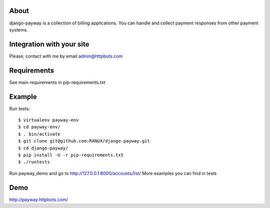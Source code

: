 About
========================================================
django-payway is a collection of billing applications.
You can handle and collect payment responses from other payment systems.


Integration with your site
=========================================================
Please, contact with me by email admin@httpbots.com

Requirements
=========================================================
See main requirements in pip-requirements.txt


Example
=========================================================
Run tests::

    $ virtualenv payway-env
    $ cd payway-env/
    $ . bin/activate
    $ git clone git@github.com:RANUX/django-payway.git
    $ cd django-payway/
    $ pip install -U -r pip-requirements.txt
    $ ./runtests

Run payway_demo and go to http://127.0.0.1:8000/accounts/list/
More examples you can find in tests


Demo
========================================================
http://payway.httpbots.com/
